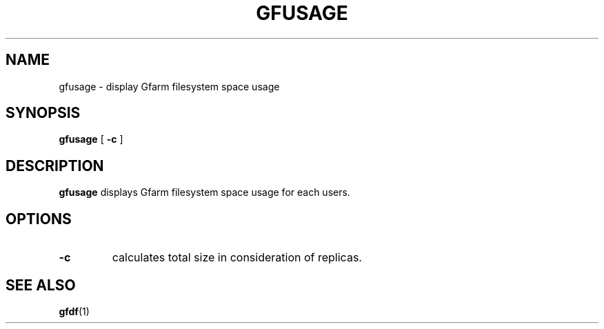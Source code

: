 .\" This manpage has been automatically generated by docbook2man 
.\" from a DocBook document.  This tool can be found at:
.\" <http://shell.ipoline.com/~elmert/comp/docbook2X/> 
.\" Please send any bug reports, improvements, comments, patches, 
.\" etc. to Steve Cheng <steve@ggi-project.org>.
.TH "GFUSAGE" "1" "24 July 2006" "Gfarm" ""

.SH NAME
gfusage \- display Gfarm filesystem space usage
.SH SYNOPSIS

\fBgfusage\fR [ \fB-c\fR ]

.SH "DESCRIPTION"
.PP
\fBgfusage\fR displays Gfarm filesystem space usage
for each users.
.SH "OPTIONS"
.TP
\fB-c\fR
calculates total size in consideration of replicas.
.SH "SEE ALSO"
.PP
\fBgfdf\fR(1)
